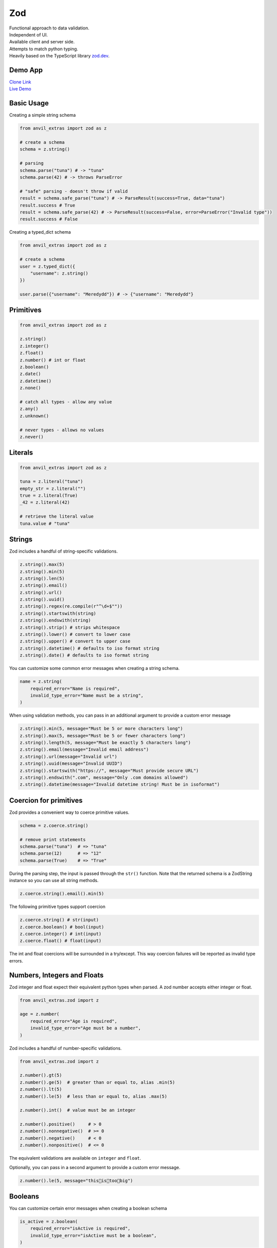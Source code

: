 Zod
===

| Functional approach to data validation.
| Independent of UI.
| Available client and server side.
| Attempts to match python typing.
| Heavily based on the TypeScript library `zod.dev <https://zod.dev>`_.



Demo App
--------

| `Clone Link <https://anvil.works/build#clone:BXEGXJKXFVCEXEB4=4W3Q7L2PIH3SZARF4K3KW5BI|C6ZZPAPN4YYF5NVJ=|5YU7BBT6T5O7ZNOX=>`_
| `Live Demo <https://zod-validation.anvil.app>`_



Basic Usage
-----------

Creating a simple string schema

.. code-block:: python

    from anvil_extras import zod as z

    # create a schema
    schema = z.string()

    # parsing
    schema.parse("tuna") # -> "tuna"
    schema.parse(42) # -> throws ParseError

    # "safe" parsing - doesn't throw if valid
    result = schema.safe_parse("tuna") # -> ParseResult(success=True, data="tuna")
    result.success # True
    result = schema.safe_parse(42) # -> ParseResult(success=False, error=ParseError("Invalid type"))
    result.success # False


Creating a typed_dict schema


.. code-block:: python

    from anvil_extras import zod as z

    # create a schema
    user = z.typed_dict({
        "username": z.string()
    })

    user.parse({"username": "Meredydd"}) # -> {"username": "Meredydd"}



Primitives
----------

.. code-block:: python

    from anvil_extras import zod as z

    z.string()
    z.integer()
    z.float()
    z.number() # int or float
    z.boolean()
    z.date()
    z.datetime()
    z.none()

    # catch all types - allow any value
    z.any()
    z.unknown()

    # never types - allows no values
    z.never()


Literals
--------

.. code-block:: python

    from anvil_extras import zod as z

    tuna = z.literal("tuna")
    empty_str = z.literal("")
    true = z.literal(True)
    _42 = z.literal(42)

    # retrieve the literal value
    tuna.value # "tuna"



Strings
-------

Zod includes a handful of string-specific validations.

.. code-block:: python

    z.string().max(5)
    z.string().min(5)
    z.string().len(5)
    z.string().email()
    z.string().url()
    z.string().uuid()
    z.string().regex(re.compile(r"^\d+$""))
    z.string().startswith(string)
    z.string().endswith(string)
    z.string().strip() # strips whitespace
    z.string().lower() # convert to lower case
    z.string().upper() # convert to upper case
    z.string().datetime() # defaults to iso format string
    z.string().date() # defaults to iso format string


You can customize some common error messages when creating a string schema.


.. code-block:: python

    name = z.string(
        required_error="Name is required",
        invalid_type_error="Name must be a string",
    )


When using validation methods, you can pass in an additional argument to provide a custom error message


.. code-block:: python

    z.string().min(5, message="Must be 5 or more characters long")
    z.string().max(5, message="Must be 5 or fewer characters long")
    z.string().length(5, message="Must be exactly 5 characters long")
    z.string().email(message="Invalid email address")
    z.string().url(message="Invalid url")
    z.string().uuid(message="Invalid UUID")
    z.string().startswith("https://", message="Must provide secure URL")
    z.string().endswith(".com", message="Only .com domains allowed")
    z.string().datetime(message="Invalid datetime string! Must be in isoformat")


Coercion for primitives
-----------------------

Zod provides a convenient way to coerce primitive values.


.. code-block:: python


    schema = z.coerce.string()

    # remove print statements
    schema.parse("tuna")  # => "tuna"
    schema.parse(12)      # => "12"
    schema.parse(True)    # => "True"


During the parsing step, the input is passed through the ``str()`` function.
Note that the returned schema is a ZodString instance so you can use all string methods.

.. code-block:: python

    z.coerce.string().email().min(5)


The following primitive types support coercion


.. code-block:: python

    z.coerce.string() # str(input)
    z.coerce.boolean() # bool(input)
    z.coerce.integer() # int(input)
    z.coerce.float() # float(input)

The int and float coercions will be surrounded in a try/except.
This way coercion failures will be reported as invalid type errors.


Numbers, Integers and Floats
----------------------------

Zod integer and float expect their equivalent python types when parsed.
A zod number accepts either integer or float.



.. code-block:: python

    from anvil_extras.zod import z

    age = z.number(
        required_error="Age is required",
        invalid_type_error="Age must be a number",
    )

Zod includes a handful of number-specific validations.

.. code-block:: python

    from anvil_extras.zod import z

    z.number().gt(5)
    z.number().ge(5)  # greater than or equal to, alias .min(5)
    z.number().lt(5)
    z.number().le(5)  # less than or equal to, alias .max(5)

    z.number().int()  # value must be an integer

    z.number().positive()     # > 0
    z.number().nonnegative()  # >= 0
    z.number().negative()     # < 0
    z.number().nonpositive()  # <= 0


The equivalent validations are available on ``integer`` and ``float``.

Optionally, you can pass in a second argument to provide a custom error message.


.. code-block:: python

    z.number().le(5, message="this👏is👏too👏big")


Booleans
--------

You can customize certain error messages when creating a boolean schema


.. code-block:: python

    is_active = z.boolean(
        required_error="isActive is required",
        invalid_type_error="isActive must be a boolean",
    )


Dates and Datetimes
-------------------

.. code-block:: python

    from anvil_extras.zod import z
    from datetime import date

    z.date().safe_parse(date.today())  # success: True
    z.date().safe_parse("2022-01-12")  # success: False


You can customize the error messages

.. code-block:: python

    my_date_schema = z.date(
        required_error="Please select a date and time",
        invalid_type_error="That's not a date!",
    )


Zod provides a handful of datetime-specific validations.


.. code-block:: python

    z.date().min(
        date(1900, 1, 1),
        message="Too old"
    )
    z.date().max(
        date.today(),
        message="Too young!"
    )


Supporting date strings
***********************

.. code-block:: python


    def preprocess_date(arg):
        if isinstance(arg, str):
            try:
                return date.fromisoformat(arg) #could use datetime.strptime().date
            except Exception:
                return arg

        else:
            return arg

    date_schema = z.preprocess(preprocess_date, z.date())

    date_schema.safe_parse(date(2022, 1, 12))  # success: True
    date_schema.safe_parse("2022-01-12")  # success: True


Enums
-----

.. code-block:: python

    from anvil_extras.zod import z

    FishEnum = z.enum(["Salmon", "Tuna", "Trout"])


``z.enum`` is a way to declare a schema with a fixed set of allowable values.
Pass the list of values directly into ``z.enum()``.


To retrieve the enum options use ``.options``

.. code-block:: python

    FishEnum.options  # ["Salmon", "Tuna", "Trout


Optional
--------

Optional is synonymous with python's typing.Optional.
In other words, something optional can also be None.
(This is different to Zod TypeScript's ``optional``)

.. code-block:: python

    from anvil_extras.zod import z

    schema = z.optional(z.string())

    schema.parse(None)  # returns None


For convenience, you can also call the ``.optional()`` method on an existing schema.


.. code-block:: python

    schema = z.string().optional()



You can extract the wrapped schema from a ZodOptional instance with ``.unwrap()``.

.. code-block:: python


    string_schema = z.string()
    optional_string = string_schema.optional()
    optional_string.unwrap() == string_schema # True



TypedDict
---------

This is equivalent to Zod TypeScript's ``object`` schema.
We chose ``typed_dict`` since it matches Python's ``typing.TypedDict``.
(``z.object`` is also available for convenience)


.. code-block:: python

    from anvil_extras.zod import z

    # all properties are required by default
    Dog = z.typed_dict({
        "name": z.string(),
        "age": z.number()
    })


API
***

.. class:: ZodTypedDict

    .. attribute:: shape

        Use ``.shape`` to access the schemas for a particular key.

        .. code-block:: python

            Dog.shape["name"]  # => string schema
            Dog.shape["age"]   # => number schema

    .. method:: keyof

        Use ``.keyof`` to create a ZodEnum schema from the keys of a typed_dict schema.

        .. code-block:: python

            key_schema = Dog.keyof()
            key_schema # ZodEnum<["name", "age"]>





    .. method:: extend

        You can add additional fields to a typed_dict schema with the .extend method.

        .. code-block:: python

            from anvil_extras.zod import z

            # all properties are required by default
            Dog = z.typed_dict({
                "name": z.string(),
                "age": z.number()
            })

            DogWithBreed = Dog.extend({
                "breed": z.string()
            })

        You can use ``.extend`` to overwrite fields! Be careful with this power!

    .. method:: merge(B)

        Equivalent to ``A.extend(B.shape)``.

        If the two schemas share keys, the properties of B overrides the property of A.
        The returned schema also inherits the "unknownKeys" policy (strip/strict/passthrough) and the catchall schema of B.

        .. code-block:: python

            BaseTeacher = z.typed_dict({
                "students": z.list(z.string())
            })

            HasID = z.typed_dict({
                "id": z.string()
            })

            Teacher = BaseTeacher.merge(HasID)

            # the type of the `Teacher` variable is inferred as follows:
            # {
            #     "students": z.array(z.string()),
            #     "id": z.string()
            # }


    .. method:: pick(keys=None)

        Returns a modified version of the typed_dict schema that only includes the keys specified in the ``keys`` argument.
        (This method is inspired by TypeScript's built-in ``Pick`` utility type).

        .. code-block:: python

            from anvil_extras.zod import z

            Recipe = z.typed_dict({
                "id": z.string(),
                "name": z.string(),
                "ingredients": z.list(z.string()),
            })

            JustTheName = Recipe.pick(["name"])

            # the type of the JustTheName variable is inferred as follows:
            # {
            #     "name": z.string()
            # }

    .. method:: omit(keys=None)

        Returns a modified version of the typed_dict schema that excludes the keys specified in the ``keys`` argument.
        (This method is inspired by TypeScript's built-in ``Omit`` utility type).

        .. code-block:: python

            from anvil_extras.zod import z

            Recipe = z.typed_dict({
                "id": z.string(),
                "name": z.string(),
                "ingredients": z.list(z.string()),
            })

            NoIDRecipe = Recipe.omit(["id"])

            # the type of the `NoIDRecipe` variable is inferred as follows:
            # {
            #     "name": z.string(),
            #     "ingredients": z.list(z.string())
            # }


    .. method:: partial(keys=None)

        :returns: a modified version of the typed_dict schema in which all properties are made optional. This method is inspired by the built-in TypeScript utility type `Partial`.

        :param keys: Optional argument that specifies which properties to make optional. If not provided, all properties are made optional.
        :type keys: iterable

        .. code-block:: python

            from anvil_extras.zod import z

            User = z.typed_dict({
                "email": z.string(),
                "username": z.string(),
            })

            # create a partial version of the `User` schema
            PartialUser = User.partial()

            PartialUser.parse({"email": "foo@gmail.com"}) # -> {"email": "foo@gmail.com"}
            PartialUser.parse({}) # -> {}
            PartialUser.parse({"email": None}) # -> raises ParseError


        the type of the `PartialUser` variable is equivalent to:

        .. code-block:: python

            {
                "email": z.string().not_required(),
                "username": z.string().not_required(),
            }

        In other words the parsed dictionary may or may not include the ``"email"`` and ``"username"`` key.
        Note this is different to ``.optional()`` which would allow the value to be None


        Create a partial version of the `User` schema where only the `email` property is made optional

        .. code-block:: python

            OptionalEmail = User.partial(["email"])

            # the type of the `OptionalEmail` variable is equivalent to:
            # {
            #     "email": z.string().not_required(),
            #     "username": z.string(),
            # }



    .. method:: required(keys=None)

        Returns a modified version of the typed_dict schema in which all properties are made required.
        This method is the opposite of the ``.partial`` method, which makes all properties optional.

        :param keys: Optional argument that specifies which properties to make required. If not provided, all properties are made required.
        :type keys: iterable

        .. code-block:: python

            from anvil_extras.zod import z

            User = z.typed_dict({
                "email": z.string(),
                "username": z.string(),
            }).partial()

            # create a required version of the `User` schema
            RequiredUser = User.required()

        ``RequiredUser`` is now equivalent to the original shape.

        Create a required version of the ``User`` schema where only the ``email`` property is made required

        .. code-block:: python

            RequiredEmail = User.required(["email"])

            # the type of the `RequiredEmail` variable is equivalent to:
            # {
            #     "email": z.string(),
            #     "username": z.string().not_required(),
            # }


    .. method:: passthrough()

        Returns a modified version of the typed_dict schema that enables ``"passthrough"`` mode.
        In passthrough mode, unrecognized keys are not stripped out during parsing.

        .. code-block:: python

            from anvil_extras.zod import z

            Person = z.typed_dict({
                "name": z.string(),
            })

            # parse a dict with unrecognized keys
            result = Person.parse({
                "name": "bob dylan",
                "extraKey": 61,
            })

            # the `result` variable is as follows:
            # {
            #     "name": "bob dylan",
            # }

        The ``extraKey`` property has been stripped out
        because the ``Person`` schema is not in ``"passthrough"`` mode

        .. code-block:: python

            # enable "passthrough" mode for the `Person` schema
            PassthroughPerson = Person.passthrough()

            # parse a dict with unrecognized keys
            result = PassthroughPerson.parse({
                "name": "bob dylan",
                "extraKey": 61,
            })

            # the `result` variable is now as follows:
            # {
            #     "name": "bob dylan",
            #     "extraKey": 61,
            # }

        Now the ``extraKey`` property has not been stripped out because the ``PassthroughPerson`` schema is in ``"passthrough"`` mode


    .. method:: strict()

        Returns a modified version of the typed_dict schema that disallows unknown keys during parsing.
        If the input to ``.parse()`` contains any unknown keys, a ``ParseError`` will be thrown.

        .. code-block:: python

            from anvil_extras.zod import z

            Person = z.typed_dict({
                "name": z.string(),
            })

            # parse a dict with unrecognized keys
            try:
                result = Person.strict().parse({
                    "name": "bob dylan",
                    "extraKey": 61,
                })
            except z.ParseError as e:
                print(e)
                # => "Unknown key 'extraKey' found in input at path 'extraKey'"

        The code above will throw a ParseError because
        the ``Person`` schema is in ``"strict"`` mode and
        the input contains an unknown key



    .. method:: strip()

        Returns a modified version of the typed_dict schema that strips out unrecognized keys during parsing.
        This is the default behavior of ZodTypedDict schemas.



    .. method:: catchall(schema: ZodAny) -> ZodTypedDict

        You can pass a ``"catchall"`` schema into a typed_dict schema.
        All unknown keys will be validated against it.

        :param schema: A Zod schema for validating unknown keys.
        :return: A new ZodTypedDict schema with catchall schema for unknown keys.
        :raises ParseError: If any unknown keys fail validation.

        Example:

        .. code-block:: python

            from zod import z

            # Create a person schema with `name` field
            person = z.typed_dict({
                "name": z.string()
            })

            # Add a catchall schema for any unknown keys
            person = person.catchall(z.number())

            # Parse with valid extra key
            person.parse({
                "name": "bob dylan",
                "validExtraKey": 61
            })

            # Parse with invalid extra key
            person.parse({
                "name": "bob dylan",
                "invalidExtraKey": "foo"
            })
            # => raises ParseError

        Using ``.catchall()`` obviates ``.passthrough()``, ``.strip()``, or ``.strict()``.
        All keys are now considered "known".


NotRequired
-----------

The ``.not_required()`` method can be used in conjunction with typed_dict schemas.
This means the key value pair can be missing. See the :meth:`ZodTypedDict.partial` method.


List
----

Similar to ``typing.List`` type.

.. code-block:: python

    string_list = z.list(z.string())

    # equivalent
    string_array = z.string().list()


Be careful with the ``.list()`` method.
It returns a new ZodList instance.
This means the order in which you call methods matters. For instance:

.. code-block:: python

    z.string().optional().list() # (string | None)[]
    z.string().list().optional() # string[] | None






A ZodList schema will parse a ``tuple`` or ``list``.
A ``tuple`` will be returned as a ``list`` upon parsing.


The following method are provided on a ``list`` schema

.. code-block:: python

    z.string().list().min(5)  # must contain 5 or more items
    z.string().list().max(5)  # must contain 5 or fewer items
    z.string().list().len(5)  # must contain 5 items exactly


Additional API
**************

.. class:: ZodList

    .. attribute:: ZodList.element

        Use ``.element`` to access the schema for an element of the array.

        .. code-block:: python

            string_list.element; # => string schema


    .. method:: nonempty(message)

        If you want to ensure that an array contains at least one element, use ``.nonempty()``.

        :param message: Optional custom error message.

        :return: The same ZodList instance with ``.nonempty()`` added.

        Example:

        .. code-block:: python

            non_empty_strings = z.string().list().nonempty();
            non_empty_strings.parse([]); // throws: "List cannot be empty"
            non_empty_strings.parse(["Ariana Grande"]); # passes

        You can optionally specify a custom error message:

        .. code-block:: python

            from anvil_extras import zod as z

            # optional custom error message
            non_empty_strings = z.string().array().nonempty(
                message="Can't be empty!"
            )


Tuples
------

Unlike lists, tuples have a fixed number of elements and each element can have a different type.
It is similar to ``typing.Tuple`` type.

.. code-block:: python

    athlete_schema = z.tuple([
        z.string(), # name
        z.integer(), # jersey number
        z.dict({"points_scored": z.number()}) # statistics
    ])

A variadic ("rest") argument can be added with the ``.rest`` method.


.. code-block:: python

    from anvil_extras import zod as z

    variadic_tuple = z.tuple([z.string()]).rest(z.number())
    result = variadic_tuple.parse(["hello", 1, 2, 3])]

For convenience a tuple schema will parse both A ``list`` and a ``tuple`` in the same way.



Unions
------

Zod includes a built-in ``z.union`` method for composing "OR" types.
This is similar to ``typing.Union``.

.. code-block:: python

    string_or_number = z.union([z.string(), z.number()])

    string_or_number.parse("foo") # passes
    string_or_number.parse(14) # passes


Zod will test the input against each of the "options" in order and return the first value that validates successfully.

For convenience, you can also use the ``.union`` method:

.. code-block:: python

    string_or_number = z.string().union(z.number())


Mappings
--------

Mappings are similar to Python's ``typing.Mapping`` or ``typing.Dict`` types.
You should specify a key and value schema


.. code-block:: python

    NumberCache = z.mapping(z.string(), z.integer());

    # expects to parse dict[str, int]

This is particularly useful for storing or caching items by ID


.. code-block:: python

    user_schema = z.typed_dict({"name": z.string()})
    user_cache_schema = z.mapping(z.string().uuid(), user_schema)

    user_store = {}

    user_store["77d2586b-9e8e-4ecf-8b21-ea7e0530eadd"] = {"name": "Carlotta"}
    user_cache_schema.parse(user_store) # passes


    user_store["77d2586b-9e8e-4ecf-8b21-ea7e0530eadd"] = {"whatever": "Ice cream sundae"}
    user_cache_schema.parse(user_store) # Fails



Recursive types
---------------


.. code-block:: python

    from anvil_extras import zod as z

    Category = z.lazy(lambda:
        z.typed_dict({
            'name': z.string(),
            'subcategories': z.list(Category),
        })
    )

    Category.parse({
        'name': 'People',
        'subcategories': [
            {
            'name': 'Politicians',
            'subcategories': [{ 'name': 'Presidents', 'subcategories': [] }],
            },
        ],
    }) # passes


If you want to validate any JSON value, you can use the snippet below.

.. code-block:: python

    literal_schema = z.union([z.string(), z.number(), z.boolean(), z.none()])
    json_schema = z.lazy(lambda: z.union([literal_schema, z.list(json_schema), z.mapping(json_schema)]))

    json_schema.parse(data)


Isinstance
----------

You can use ``z.isinstance`` to check that the input is an instance of a class.
This is useful to validate inputs against classes.



.. code-block:: python

    from anvil_extras import zod as z

    class Test:
        def __init__(self, name: str):
            self.name = name

    TestSchema = z.isinstance(Test)

    blob = "whatever"
    TestSchema.parse(Test("my_name")) # passes
    TestSchema.parse(blob) # throws


Preprocess
----------

Typically Zod operates under a "parse then transform" paradigm.
Zod validates the input first, then passes it through a chain of transformation functions. (For more information about transforms)

But sometimes you want to apply some transform to the input before parsing happens. A common use case: type coercion.
Zod enables this with the ``z.preprocess()``.

.. code-block:: python

    cast_to_string = z.preprocess(lambda val: str(val), z.string())


Schema Methods
--------------

.. method:: parse(data)

    :return: If the given value is valid according to the schema, a value is returned. Otherwise, an error is thrown.

    IMPORTANT: The value returned by `.parse` is a deep clone of the variable you passed in.

    :Example:

    .. code-block:: python

        string_schema = z.string()
        string_schema.parse("fish")  # returns "fish"
        string_schema.parse(12)  # throws ParseError

.. method:: safe_parse(data)

    :return: ``ParseResult(success: bool, data: any, error: ParseError | None)``

    If you don't want Zod to throw errors when validation fails, use ``.safe_parse``.
    This method returns a ParseResult containing either the successfully parsed data
    or a ParseError instance containing detailed information about the validation problems.

    :Example:

    .. code-block:: python

        string_schema.safe_parse(12)  # ParseResult(success=False, error=ParseError)
        string_schema.safe_parse("fish")  # ParseResult(success=True, data="fish")

    You can handle the errors conveniently:

    .. code-block:: python

        result = stringSchema.safeParse("billie")
        if not result.success:
            # handle error then return
            print(result.error)
        else:
            # do something
            print(result.data)


Not Yet Documented:

- refine
- super_refine
- transform
- super_transform
- default
- catch
- optional
- error handling and formatting
- pipe
